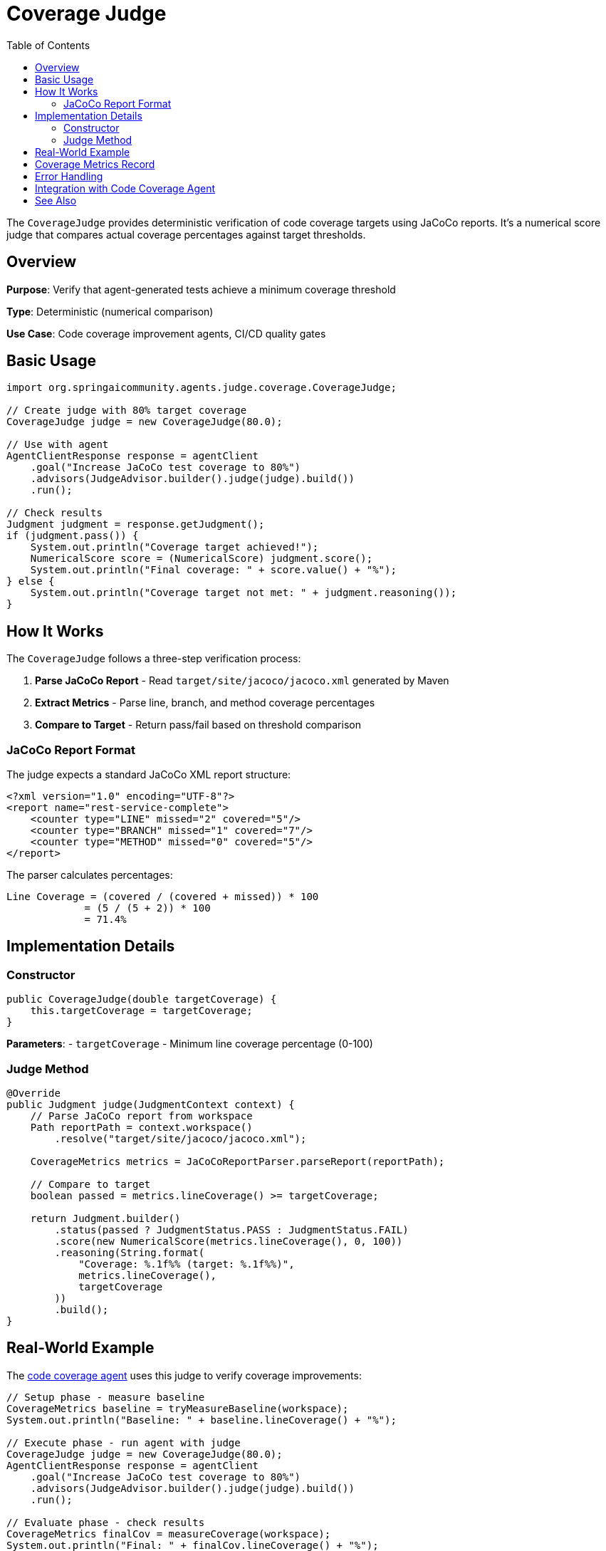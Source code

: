 = Coverage Judge
:page-title: Coverage Judge - JaCoCo Integration
:toc: left
:tabsize: 2

The `CoverageJudge` provides deterministic verification of code coverage targets using JaCoCo reports. It's a numerical score judge that compares actual coverage percentages against target thresholds.

== Overview

**Purpose**: Verify that agent-generated tests achieve a minimum coverage threshold

**Type**: Deterministic (numerical comparison)

**Use Case**: Code coverage improvement agents, CI/CD quality gates

== Basic Usage

[source,java]
----
import org.springaicommunity.agents.judge.coverage.CoverageJudge;

// Create judge with 80% target coverage
CoverageJudge judge = new CoverageJudge(80.0);

// Use with agent
AgentClientResponse response = agentClient
    .goal("Increase JaCoCo test coverage to 80%")
    .advisors(JudgeAdvisor.builder().judge(judge).build())
    .run();

// Check results
Judgment judgment = response.getJudgment();
if (judgment.pass()) {
    System.out.println("Coverage target achieved!");
    NumericalScore score = (NumericalScore) judgment.score();
    System.out.println("Final coverage: " + score.value() + "%");
} else {
    System.out.println("Coverage target not met: " + judgment.reasoning());
}
----

== How It Works

The `CoverageJudge` follows a three-step verification process:

1. **Parse JaCoCo Report** - Read `target/site/jacoco/jacoco.xml` generated by Maven
2. **Extract Metrics** - Parse line, branch, and method coverage percentages
3. **Compare to Target** - Return pass/fail based on threshold comparison

=== JaCoCo Report Format

The judge expects a standard JaCoCo XML report structure:

[source,xml]
----
<?xml version="1.0" encoding="UTF-8"?>
<report name="rest-service-complete">
    <counter type="LINE" missed="2" covered="5"/>
    <counter type="BRANCH" missed="1" covered="7"/>
    <counter type="METHOD" missed="0" covered="5"/>
</report>
----

The parser calculates percentages:
----
Line Coverage = (covered / (covered + missed)) * 100
             = (5 / (5 + 2)) * 100
             = 71.4%
----

== Implementation Details

=== Constructor

[source,java]
----
public CoverageJudge(double targetCoverage) {
    this.targetCoverage = targetCoverage;
}
----

**Parameters**:
- `targetCoverage` - Minimum line coverage percentage (0-100)

=== Judge Method

[source,java]
----
@Override
public Judgment judge(JudgmentContext context) {
    // Parse JaCoCo report from workspace
    Path reportPath = context.workspace()
        .resolve("target/site/jacoco/jacoco.xml");

    CoverageMetrics metrics = JaCoCoReportParser.parseReport(reportPath);

    // Compare to target
    boolean passed = metrics.lineCoverage() >= targetCoverage;

    return Judgment.builder()
        .status(passed ? JudgmentStatus.PASS : JudgmentStatus.FAIL)
        .score(new NumericalScore(metrics.lineCoverage(), 0, 100))
        .reasoning(String.format(
            "Coverage: %.1f%% (target: %.1f%%)",
            metrics.lineCoverage(),
            targetCoverage
        ))
        .build();
}
----

== Real-World Example

The xref:getting-started/code-coverage-agent.adoc[code coverage agent] uses this judge to verify coverage improvements:

[source,java]
----
// Setup phase - measure baseline
CoverageMetrics baseline = tryMeasureBaseline(workspace);
System.out.println("Baseline: " + baseline.lineCoverage() + "%");

// Execute phase - run agent with judge
CoverageJudge judge = new CoverageJudge(80.0);
AgentClientResponse response = agentClient
    .goal("Increase JaCoCo test coverage to 80%")
    .advisors(JudgeAdvisor.builder().judge(judge).build())
    .run();

// Evaluate phase - check results
CoverageMetrics finalCov = measureCoverage(workspace);
System.out.println("Final: " + finalCov.lineCoverage() + "%");

// Results on Spring gs-rest-service:
// Baseline: 0.0%
// Final: 71.4%
// Improvement: +71.4 percentage points
----

== Coverage Metrics Record

The judge uses the `CoverageMetrics` record from the JaCoCo parser:

[source,java]
----
public record CoverageMetrics(
    double lineCoverage,      // 0-100
    double branchCoverage,    // 0-100
    double methodCoverage,    // 0-100
    int linesCovered,
    int linesTotal,
    int branchesCovered,
    int branchesTotal,
    int methodsCovered,
    int methodsTotal,
    String summary
) {}
----

== Error Handling

The judge handles common failure scenarios gracefully:

**Missing JaCoCo Report**:
[source,java]
----
// Returns FAIL with 0% coverage
if (!Files.exists(reportPath)) {
    return new CoverageMetrics(0.0, 0.0, 0.0, 0, 0, 0, 0, 0, 0,
        "JaCoCo report not found");
}
----

**Parse Errors**:
[source,java]
----
// Returns FAIL with error message
catch (Exception e) {
    return new CoverageMetrics(0.0, 0.0, 0, 0, 0, 0, 0, 0,
        "Failed to parse: " + e.getMessage());
}
----

**Missing JaCoCo Plugin**:

If the project doesn't have JaCoCo configured, the agent can add it automatically. The xref:getting-started/code-coverage-agent.adoc[code coverage agent] detects missing plugins and includes configuration instructions in the prompt.

== Integration with Code Coverage Agent

The coverage agent uses a two-tier judge system:

**Tier 1: Coverage Judge (Implemented)**
- Deterministic numerical comparison
- Fast, reliable verification
- Measures coverage percentage improvement

**Tier 2: Test Quality Judge (Future)**
- AI-powered best practices validation
- Checks for @WebMvcTest, jsonPath(), AssertJ usage
- Validates Spring OSS conventions

See the xref:getting-started/code-coverage-agent.adoc#_future_enhancements[Future Enhancements] section for details on the planned Test Quality Judge.

== See Also

* xref:getting-started/code-coverage-agent.adoc[Code Coverage Agent] - Real-world usage
* xref:judges/index.adoc[Judge API Overview] - Core judge concepts
* xref:judges/deterministic/overview.adoc[Deterministic Judges] - Judge categories
